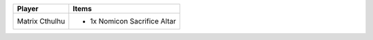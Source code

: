 +----------------+-------------------------------------------------+
| Player         | Items                                           |
+================+=================================================+
| Matrix Cthulhu | - 1x Nomicon Sacrifice Altar                    |
+----------------+-------------------------------------------------+
